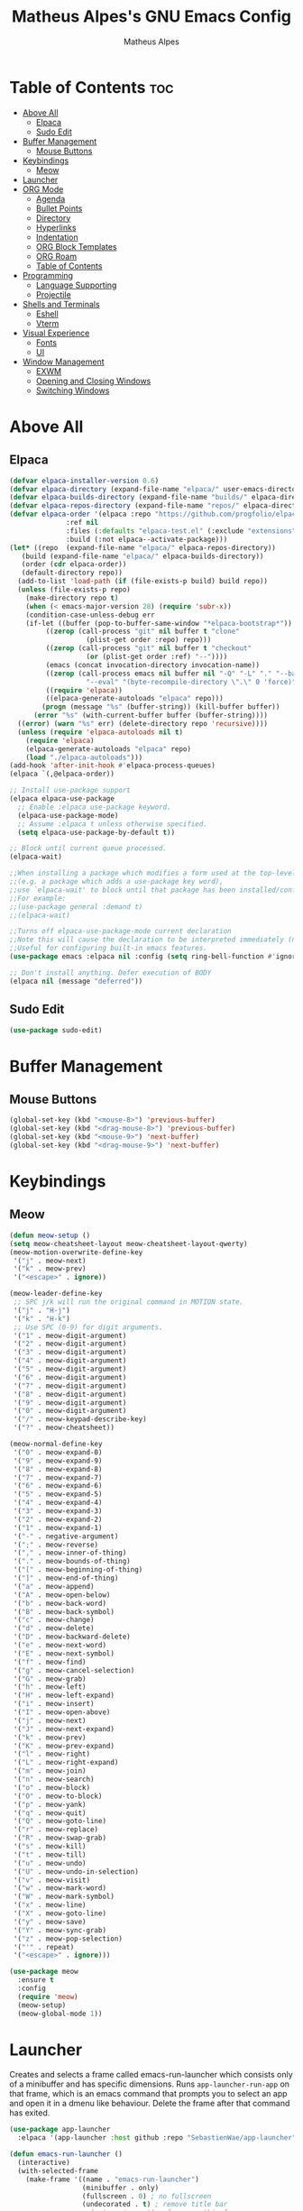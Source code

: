 #+TITLE: Matheus Alpes's GNU Emacs Config
#+AUTHOR: Matheus Alpes
#+DESCRIPTION: Matheus Alpes's personal GNU Emacs config.
#+STARTUP: showeverthing
#+OPTION: toc:2

* Table of Contents :toc:
- [[#above-all][Above All]]
  - [[#elpaca][Elpaca]]
  - [[#sudo-edit][Sudo Edit]]
- [[#buffer-management][Buffer Management]]
  - [[#mouse-buttons][Mouse Buttons]]
- [[#keybindings][Keybindings]]
  - [[#meow][Meow]]
- [[#launcher][Launcher]]
- [[#org-mode][ORG Mode]]
  - [[#agenda][Agenda]]
  - [[#bullet-points][Bullet Points]]
  - [[#directory][Directory]]
  - [[#hyperlinks][Hyperlinks]]
  - [[#indentation][Indentation]]
  - [[#org-block-templates][ORG Block Templates]]
  - [[#org-roam][ORG Roam]]
  - [[#table-of-contents][Table of Contents]]
- [[#programming][Programming]]
  - [[#language-supporting][Language Supporting]]
  - [[#projectile][Projectile]]
- [[#shells-and-terminals][Shells and Terminals]]
  - [[#eshell][Eshell]]
  - [[#vterm][Vterm]]
- [[#visual-experience][Visual Experience]]
  - [[#fonts][Fonts]]
  - [[#ui][UI]]
- [[#window-management][Window Management]]
  - [[#exwm][EXWM]]
  - [[#opening-and-closing-windows][Opening and Closing Windows]]
  - [[#switching-windows][Switching Windows]]

* Above All
** Elpaca
#+begin_src emacs-lisp
  (defvar elpaca-installer-version 0.6)
  (defvar elpaca-directory (expand-file-name "elpaca/" user-emacs-directory))
  (defvar elpaca-builds-directory (expand-file-name "builds/" elpaca-directory))
  (defvar elpaca-repos-directory (expand-file-name "repos/" elpaca-directory))
  (defvar elpaca-order '(elpaca :repo "https://github.com/progfolio/elpaca.git"
				:ref nil
				:files (:defaults "elpaca-test.el" (:exclude "extensions"))
				:build (:not elpaca--activate-package)))
  (let* ((repo  (expand-file-name "elpaca/" elpaca-repos-directory))
	 (build (expand-file-name "elpaca/" elpaca-builds-directory))
	 (order (cdr elpaca-order))
	 (default-directory repo))
    (add-to-list 'load-path (if (file-exists-p build) build repo))
    (unless (file-exists-p repo)
      (make-directory repo t)
      (when (< emacs-major-version 28) (require 'subr-x))
      (condition-case-unless-debug err
	  (if-let ((buffer (pop-to-buffer-same-window "*elpaca-bootstrap*"))
		   ((zerop (call-process "git" nil buffer t "clone"
					 (plist-get order :repo) repo)))
		   ((zerop (call-process "git" nil buffer t "checkout"
					 (or (plist-get order :ref) "--"))))
		   (emacs (concat invocation-directory invocation-name))
		   ((zerop (call-process emacs nil buffer nil "-Q" "-L" "." "--batch"
					 "--eval" "(byte-recompile-directory \".\" 0 'force)")))
		   ((require 'elpaca))
		   ((elpaca-generate-autoloads "elpaca" repo)))
	      (progn (message "%s" (buffer-string)) (kill-buffer buffer))
	    (error "%s" (with-current-buffer buffer (buffer-string))))
	((error) (warn "%s" err) (delete-directory repo 'recursive))))
    (unless (require 'elpaca-autoloads nil t)
      (require 'elpaca)
      (elpaca-generate-autoloads "elpaca" repo)
      (load "./elpaca-autoloads")))
  (add-hook 'after-init-hook #'elpaca-process-queues)
  (elpaca `(,@elpaca-order))

  ;; Install use-package support
  (elpaca elpaca-use-package
    ;; Enable :elpaca use-package keyword.
    (elpaca-use-package-mode)
    ;; Assume :elpaca t unless otherwise specified.
    (setq elpaca-use-package-by-default t))

  ;; Block until current queue processed.
  (elpaca-wait)

  ;;When installing a package which modifies a form used at the top-level
  ;;(e.g. a package which adds a use-package key word),
  ;;use `elpaca-wait' to block until that package has been installed/configured.
  ;;For example:
  ;;(use-package general :demand t)
  ;;(elpaca-wait)

  ;;Turns off elpaca-use-package-mode current declaration
  ;;Note this will cause the declaration to be interpreted immediately (not deferred).
  ;;Useful for configuring built-in emacs features.
  (use-package emacs :elpaca nil :config (setq ring-bell-function #'ignore))

  ;; Don't install anything. Defer execution of BODY
  (elpaca nil (message "deferred"))
#+end_src

** Sudo Edit
#+begin_src emacs-lisp
  (use-package sudo-edit)
#+end_src

* Buffer Management
** Mouse Buttons
#+begin_src emacs-lisp
  (global-set-key (kbd "<mouse-8>") 'previous-buffer)
  (global-set-key (kbd "<drag-mouse-8>") 'previous-buffer)
  (global-set-key (kbd "<mouse-9>") 'next-buffer)
  (global-set-key (kbd "<drag-mouse-9>") 'next-buffer)
#+end_src

* Keybindings
** Meow
#+begin_src emacs-lisp
  (defun meow-setup ()
  (setq meow-cheatsheet-layout meow-cheatsheet-layout-qwerty)
  (meow-motion-overwrite-define-key
   '("j" . meow-next)
   '("k" . meow-prev)
   '("<escape>" . ignore))

  (meow-leader-define-key
   ;; SPC j/k will run the original command in MOTION state.
   '("j" . "H-j")
   '("k" . "H-k")
   ;; Use SPC (0-9) for digit arguments.
   '("1" . meow-digit-argument)
   '("2" . meow-digit-argument)
   '("3" . meow-digit-argument)
   '("4" . meow-digit-argument)
   '("5" . meow-digit-argument)
   '("6" . meow-digit-argument)
   '("7" . meow-digit-argument)
   '("8" . meow-digit-argument)
   '("9" . meow-digit-argument)
   '("0" . meow-digit-argument)
   '("/" . meow-keypad-describe-key)
   '("?" . meow-cheatsheet))

  (meow-normal-define-key
   '("0" . meow-expand-0)
   '("9" . meow-expand-9)
   '("8" . meow-expand-8)
   '("7" . meow-expand-7)
   '("6" . meow-expand-6)
   '("5" . meow-expand-5)
   '("4" . meow-expand-4)
   '("3" . meow-expand-3)
   '("2" . meow-expand-2)
   '("1" . meow-expand-1)
   '("-" . negative-argument)
   '(";" . meow-reverse)
   '("," . meow-inner-of-thing)
   '("." . meow-bounds-of-thing)
   '("[" . meow-beginning-of-thing)
   '("]" . meow-end-of-thing)
   '("a" . meow-append)
   '("A" . meow-open-below)
   '("b" . meow-back-word)
   '("B" . meow-back-symbol)
   '("c" . meow-change)
   '("d" . meow-delete)
   '("D" . meow-backward-delete)
   '("e" . meow-next-word)
   '("E" . meow-next-symbol)
   '("f" . meow-find)
   '("g" . meow-cancel-selection)
   '("G" . meow-grab)
   '("h" . meow-left)
   '("H" . meow-left-expand)
   '("i" . meow-insert)
   '("I" . meow-open-above)
   '("j" . meow-next)
   '("J" . meow-next-expand)
   '("k" . meow-prev)
   '("K" . meow-prev-expand)
   '("l" . meow-right)
   '("L" . meow-right-expand)
   '("m" . meow-join)
   '("n" . meow-search)
   '("o" . meow-block)
   '("O" . meow-to-block)
   '("p" . meow-yank)
   '("q" . meow-quit)
   '("Q" . meow-goto-line)
   '("r" . meow-replace)
   '("R" . meow-swap-grab)
   '("s" . meow-kill)
   '("t" . meow-till)
   '("u" . meow-undo)
   '("U" . meow-undo-in-selection)
   '("v" . meow-visit)
   '("w" . meow-mark-word)
   '("W" . meow-mark-symbol)
   '("x" . meow-line)
   '("X" . meow-goto-line)
   '("y" . meow-save)
   '("Y" . meow-sync-grab)
   '("z" . meow-pop-selection)
   '("'" . repeat)
   '("<escape>" . ignore)))

  (use-package meow
    :ensure t
    :config
    (require 'meow)
    (meow-setup)
    (meow-global-mode 1))
#+end_src

* Launcher
Creates and selects a frame called emacs-run-launcher which consists only of a minibuffer and has specific dimensions. Runs ~app-launcher-run-app~ on that frame, which is an emacs command that prompts you to select an app and open it in a dmenu like behaviour. Delete the frame after that command has exited.
#+begin_src emacs-lisp
  (use-package app-launcher
    :elpaca '(app-launcher :host github :repo "SebastienWae/app-launcher"))

  (defun emacs-run-launcher ()
    (interactive)
    (with-selected-frame 
      (make-frame '((name . "emacs-run-launcher")
                    (minibuffer . only)
                    (fullscreen . 0) ; no fullscreen
                    (undecorated . t) ; remove title bar
                    ;;(auto-raise . t) ; focus on this frame
                    ;;(tool-bar-lines . 0)
                    ;;(menu-bar-lines . 0)
                    (internal-border-width . 10)
                    (width . 80)
                    (height . 11)))
                    (unwind-protect
                      (app-launcher-run-app)
                      (delete-frame))))
#+end_src

Don't forget to create a shortcut for ~emacsclient -cF "((visibility . nil))" -e "(emacs-run-launcher)"~.

* ORG Mode
** Agenda
*** Agenda Files
#+begin_src emacs-lisp
  (setq org-agenda-files '("~/Desktop/Agenda.org"))
#+end_src

*** Priorities
#+begin_src emacs-lisp
  (use-package org-fancy-priorities
    :ensure t
    :diminish
    :hook
      (org-mode . org-fancy-priorities-mode)
    :config
      (setq
        ;; org-fancy-priorities-list '("[A]" "[B]" "[C]")
        ;; org-fancy-priorities-list '("❗" "[B]" "[C]")
        org-fancy-priorities-list '("🈲" "🈺" "🈯")
        org-priority-faces
          '((?A :foreground "#ff6c6b" :weight bold)
            (?B :foreground "#98be65" :weight bold)
            (?C :foreground "#c678dd" :weight bold))
            org-agenda-block-separator 8411))
#+end_src

*** Todo
**** Log Note
#+begin_src emacs-lisp
  (setq org-log-done 'note)
#+end_src

**** Keywords
#+begin_src emacs-lisp
  (setq org-todo-keywords
         '((sequence "TODO" "STUDY SESSION" "DONE" "PROJECT" "STUDY PLAN" "STARTED" "IN PROGRESS" "NEXT" "WAIT" "CANCELED" "BACKLOG" "REVIEW" "FREE")))

  (setq org-todo-keyword-faces
        '(("TODO"          . (:foreground "#a60000"  :weight bold))
          ("STUDY SESSION" . (:foreground "#a0132f"  :weight bold))
          ("DONE"          . (:foreground "#006800"  :weight bold))
          ("PROJECT"       . (:foreground "#2f3f83"  :weight bold))
          ("STUDY PLAN"    . (:foreground "#731c52"  :weight bold))
          ("STARTED"       . (:foreground "#6f5500"  :weight bold))
          ("IN PROGRESS"   . (:foreground "#008899"  :weight bold))
          ("NEXT"          . (:foreground "#005e8b"  :weight bold))
          ("WAIT"          . (:foreground "#808000"  :weight bold))
          ("CANCELED"      . (:foreground "#d00000"  :weight bold))
          ("BACKLOG"       . (:foreground "#7f0000"  :weight bold))
          ("REVIEW"        . (:foreground "#721045"  :weight bold))
          ("FREE"          . (:foreground "#dd22dd"  :weight bold))))

  (setq org-todo-keywords
        '((sequence "TODO(t)" "|" "DONE(d)")
          (sequence "PROJECT(p)" "STARTED(T)" "IN PROGRESS(P)" "NEXT(n)" "WAIT(w)")
          (sequence "STUDY SESSION(s)" "STUDY PLAN(S)" "REVIEW(r)")
          (sequence "BACKLOG(b)" "|" "CANCELED(c)" "FREE(f)")))
#+end_src

*** Visualization
#+begin_src emacs-lisp
  (setq org-agenda-custom-commands
        '(("v" "A better agenda view"
           ((tags "PRIORITY=\"A\""
                  ((org-agenda-skip-function '(org-agenda-skip-entry-if 'todo 'done))
                   (org-agenda-overriding-header "High-priority unfinished tasks:")))
            (tags "PRIORITY=\"B\""
                  ((org-agenda-skip-function '(org-agenda-skip-entry-if 'todo 'done))
                   (org-agenda-overriding-header "Medium-priority unfinished tasks:")))
             (tags "PRIORITY=\"C\""
                  ((org-agenda-skip-function '(org-agenda-skip-entry-if 'todo 'done))
                   (org-agenda-overriding-header "Low-priority unfinished tasks:")))
            (tags "pixote"
                  ((org-agenda-skip-function '(org-agenda-skip-entry-if 'todo 'done))
                   (org-agenda-overriding-header "Pixote-related tasks:")))
            (tags "raizes"
                  ((org-agenda-skip-function '(org-agenda-skip-entry-if 'todo 'done))
                   (org-agenda-overriding-header "Raizes-related tasks:")))
            (tags "artmar"
                  ((org-agenda-skip-function '(org-agenda-skip-entry-if 'todo 'done))
                   (org-agenda-overriding-header "Tasks related to Arthur and Marina:")))
            (agenda "")
            (alltodo "")))))
#+end_src

** Bullet Points
#+begin_src emacs-lisp
  (add-hook 'org-mode-hook 'org-indent-mode)
  (use-package org-bullets)
  (add-hook 'org-mode-hook (lambda () (org-bullets-mode 1)))
#+end_src

** Directory
#+begin_src emacs-lisp
  (setq org-directory "~/Desktop/")
#+end_src

** Hyperlinks
Use this to open new ORG or ORG Roam hyperlinks in the same window instead of creating another one.
#+begin_src emacs-lisp
  (setf (cdr (assoc 'file org-link-frame-setup)) 'find-file)
#+end_src

** Indentation
#+begin_src emacs-lisp
  (electric-indent-mode -1)
#+end_src

** ORG Block Templates
| Typing the below + TAB | Expands to ...                          |
|------------------------+-----------------------------------------|
| <a                     | '#+BEGIN_EXPORT ascii' … '#+END_EXPORT  |
| <c                     | '#+BEGIN_CENTER' … '#+END_CENTER'       |
| <C                     | '#+BEGIN_COMMENT' … '#+END_COMMENT'     |
| <e                     | '#+BEGIN_EXAMPLE' … '#+END_EXAMPLE'     |
| <E                     | '#+BEGIN_EXPORT' … '#+END_EXPORT'       |
| <h                     | '#+BEGIN_EXPORT html' … '#+END_EXPORT'  |
| <l                     | '#+BEGIN_EXPORT latex' … '#+END_EXPORT' |
| <q                     | '#+BEGIN_QUOTE' … '#+END_QUOTE'         |
| <s                     | '#+BEGIN_SRC' … '#+END_SRC'             |
| <v                     | '#+BEGIN_VERSE' … '#+END_VERSE'         |

#+begin_src emacs-lisp
  (require 'org-tempo)
#+end_src

** ORG Roam
Just make sure you've got a C compiler installed like ~gcc~.

#+begin_src emacs-lisp
  (use-package org-roam
    :ensure t
    :custom
    (org-roam-directory "~/Notes")
    (org-roam-completion-everywhere t)
    (org-roam-capture-templates
     '(("d" "default" plain
        "\n%?"
        :if-new (file+head "%<%Y%m%d%H%M%S>-${slug}.org" "#+title: ${title}\n#+date: %U\n\n")
        :unnarrowed t)
       ("b" "book notes (ABNT)" plain
        (file "~/Notes/Templates/BookNotes.org")
        :if-new (file+head "%<%Y%m%d%H%M%S>-${slug}.org" "#+title: ${title}\n#+filetags: Book\n#+date: %U\n\n")
        :unnarrowed t)
       ("c" "cornell" plain
        (file "~/Notes/Templates/CornellNotes.org")
        :if-new (file+head "%<%Y%m%d%H%M%S>-${slug}.org" "#+title: ${title}\n#+filetags: Study\n#+date: %U\n\n")
        :unnarrowed t)
       ("p" "project" plain
        "\n* PROJECT ${title} :toc:\n* Goals\n- [ ] %?\n- [ ] \n- [ ] \n\n* Roadmap\n** 1st Step\n- \n\n** 2nd Step\n -\n\n** 3rd Step\n- \n\n"
        :if-new (file+head "%<%Y%m%d%H%M%S>-${slug}.org" "#+title: ${title}\n#+option: toc:3\n#+filetags: Project\n#+date: %U\n\n")
        :unnarrowed t)
       ("s" "study plan" plain
        "\n* STUDY PLAN ${title} :toc:\n* Competence Aims\n- [ ] %?\n- [ ] \n- [ ] \n\n* Roadmap\n** 1st Step\n- \n\n** 2nd Step\n -\n\n** 3rd Step\n- \n\n"
        :if-new (file+head "%<%Y%m%d%H%M%S>-${slug}.org" "#+title: ${title}\n#+option: toc:3\n#+filetags: Plan\n#+date: %U\n\n")
        :unnarrowed t)))
    (org-roam-dailies-capture-templates
      '(("d" "default" entry "* %<%I:%M %p>: %?"
         :if-new (file+head "%<%Y-%m-%d>.org" "#+title: %<%Y-%m-%d>\n"))))
           :bind (("C-c n l" . org-roam-buffer-toggle)
           ("C-c n f" . org-roam-node-find)
           ("C-c n i" . org-roam-node-insert)
           ("C-c n h" . org-id-get-create)
           ("C-c n a" . org-roam-alias-add)
           :map org-mode-map
           ("C-M-i" . completion-at-point)
           :map org-roam-dailies-map
           ("Y" . org-roam-dailies-capture-yesterday)
           ("T" . org-roam-dailies-capture-tomorrow))
    :bind-keymap
    ("C-c n d" . org-roam-dailies-map)
    :config
    (require 'org-roam-dailies)
    (org-roam-db-autosync-mode)
    (org-roam-setup))
#+end_src

** Table of Contents
#+begin_src emacs-lisp
  (use-package toc-org
    :commands toc-org-enable
    :init (add-hook 'org-mode-hook 'toc-org-enable))
#+end_src

* Programming
** Language Supporting
*** Syntax Checker (Flycheck)
#+begin_src emacs-lisp
  (use-package flycheck
  :ensure t
  :defer t
  :diminish
  :init (global-flycheck-mode))
#+end_src

** Projectile
#+begin_src emacs-lisp
  (use-package projectile
    :diminish
    :config
    (projectile-mode 1))
#+end_src

* Shells and Terminals
** Eshell
#+begin_src emacs-lisp
  (use-package eshell-syntax-highlighting
    :after esh-mode
    :config
    (eshell-syntax-highlighting-global-mode +1))

  ;; eshell-syntax-highlighting -- adds fish/zsh-like syntax highlighting.
  ;; eshell-rc-script -- your profile for eshell; like a bashrc for eshell.
  ;; eshell-aliases-file -- sets an aliases file for the eshell.
  
  (setq eshell-rc-script (concat user-emacs-directory "eshell/profile")
        eshell-aliases-file (concat user-emacs-directory "eshell/aliases")
        eshell-history-size 5000
        eshell-buffer-maximum-lines 5000
        eshell-hist-ignoredups t
        eshell-scroll-to-bottom-on-input t
        eshell-destroy-buffer-when-process-dies t
        eshell-visual-commands'("bash" "fish" "htop" "ssh" "top" "zsh"))
#+end_src

** Vterm
Make sure to install ~build-essential~, ~cmake~, ~libtool~, ~libtool-bin~, ~libvterm~ and ~elpa-vterm~ on Debian just to avoid random possible errors.
  
#+begin_src emacs-lisp
  (use-package vterm
    :config
    (setq shell-file-name "/bin/bash"
          vterm-max-scrollback 5000))

  (use-package vterm-toggle
    :after vterm
    :config
    (setq vterm-toggle-fullscreen-p nil)
    (setq vterm-toggle-scope 'project)
    (add-to-list 'display-buffer-alist
                 '((lambda (buffer-or-name _)
                       (let ((buffer (get-buffer buffer-or-name)))
                         (with-current-buffer buffer
                           (or (equal major-mode 'vterm-mode)
                               (string-prefix-p vterm-buffer-name (buffer-name buffer))))))
                    (display-buffer-reuse-window display-buffer-at-bottom)
                    ;;(display-buffer-reuse-window display-buffer-in-direction)
                    ;;display-buffer-in-direction/direction/dedicated is added in emacs27
                    ;;(direction . bottom)
                    ;;(dedicated . t) ;dedicated is supported in emacs27
                    (reusable-frames . visible)
                    (window-height . 0.3))))

  (global-set-key (kbd "s-v") 'vterm-toggle)
#+end_src

* Visual Experience
** Fonts
*** Emojify
#+begin_src emacs-lisp
  (use-package emojify
    :config
    (when (member "Noto Color Emoji" (font-family-list))
      (set-fontset-font
        t 'symbol (font-spec :family "Noto Color Emoji") nil 'prepend))
    (setq emojify-display-style 'unicode)
    (setq emojify-emoji-styles '(unicode))
    (bind-key* (kbd "C-c p") #'emojify-insert-emoji)) 
#+end_src

*** Font Faces
#+begin_src emacs-lisp
  (set-face-attribute 'default nil
		      :font "Mononoki Nerd Font Mono"
		      :height 120
		      :weight 'medium)
  (set-face-attribute 'variable-pitch nil
		      :font "Ubuntu Nerd Font"
		      :height 140
		      :weight 'medium)
  (set-face-attribute 'fixed-pitch nil
		      :font "Mononoki Nerd Font Mono"
		      :height 120
		      :weight 'medium)
  (add-to-list 'default-frame-alist '(font . "Mononoki Nerd Font Mono-12"))
  (setq-default line-spacing 0.12)
#+end_src

*** Zooming In/Out
#+begin_src emacs-lisp
  (global-set-key (kbd "C-=") 'text-scale-increase)
  (global-set-key (kbd "C--") 'text-scale-decrease)
  (global-set-key (kbd "<C-wheel-up>") 'text-scale-increase)
  (global-set-key (kbd "<C-wheel-down>") 'text-scale-decrease)
#+end_src

** UI
*** Dashboard
#+begin_src emacs-lisp
(use-package dashboard
  :ensure t 
  :init
  (setq initial-buffer-choice 'dashboard-open)
  (setq dashboard-set-heading-icons t)
  (setq dashboard-set-file-icons t)
  (setq dashboard-banner-logo-title "OMNIA IN GLORIAM DEI FACITE")
  ;;(setq dashboard-startup-banner 'logo) ;; use standard emacs logo as banner
  (setq dashboard-startup-banner "~/.emacs.d/dashboard.png")  ;; use custom image as banner
  (setq dashboard-center-content nil) ;; set to 't' for centered content
  (setq dashboard-items '((recents . 5)
                          (agenda . 5 )
                          (bookmarks . 3)
                          (projects . 3)
                          (registers . 3)))
  :custom
  (dashboard-modify-heading-icons '((recents . "file-text")
                                    (bookmarks . "book")))
  :config
  (dashboard-setup-startup-hook))
#+end_src

*** Icons
#+begin_src emacs-lisp
  (use-package all-the-icons
    :ensure t
    :if (display-graphic-p))

  (use-package all-the-icons-dired
    :hook (dired-mode . (lambda () (all-the-icons-dired-mode t))))
 #+end_src

*** Rainbow Mode
#+begin_src emacs-lisp
  (use-package rainbow-mode
    :diminish
    :hook 
    ((org-mode prog-mode) . rainbow-mode))
#+end_src

*** Status Bar
#+begin_src emacs-lisp
  (use-package diminish)
#+end_src

*** Theme
#+begin_src emacs-lisp
  (load-theme 'modus-vivendi t)
#+end_src

*** Vanilla changes
#+begin_src emacs-lisp
  (menu-bar-mode -1)
  (tool-bar-mode -1)
  (scroll-bar-mode -1)
#+end_src

* Window Management
** EXWM
#+begin_src emacs-lisp
  ;; Focus follows mouse
  (setq mouse-autoselect-window t
        focus-follows-mouse t)

  (defun alpes/exwm-update-class ()
    (exwm-workspace-rename-buffer exwm-class-name))

  (use-package exwm
    :config
    (require 'exwm)

    ;; Set correct resolution
    (require 'exwm-randr)
    (exwm-randr-enable)
    (add-hook 'exwm-randr-screen-change-hook
              (lambda ()
                (start-process-shell-command
                 "xrandr" nil "xrandr --output eDP1 --off --output HDMI1 --primary --mode 1920x1080")))

    ;; Workspaces 
    (setq exwm-workspace-number 5)

    ;; Forcing Tiling
    (setq exwm-manage-force-tiling t)

    ;; Keys to pass through to Emacs
    (setq exwm-input-prefix-keys
          '(?\C-x
            ?\C-u
            ?\C-h
            ?\M-x
            ?\M-`
            ?\M-&
            ?\M-:
            ?\C-\M-j
            ?\C-\ ))

    ;; Ctrl + Q will enable the next key to be sent directly
    (define-key exwm-mode-map [?\C-q] 'exwm-input-send-next-key)

    ;; Global Keybindings
    (setq exwm-input-global-keys
          ;; Reset to line mode
          `(([?\s-r] . exwm-reset)

            ;; Launch apps via shell
            ([?\s-&] . (lambda (command)
                         (interactive (list (read-shell-command "$ ")))
                         (start-process-shell-command command nil command)))

            ;; Switch workspace
            ([?\s-w] . exwm-workspace-switch)

            ;; Switch workspace using number keys
            ,@(mapcar (lambda (i)
                        `(,(kbd (format "s-%d" i)) .
                          (lambda ()
                            (interactive)
                            (exwm-workspace-switch-create , i))))
                      (number-sequence 0 9))))
    (exwm-enable))
#+end_src

** Opening and Closing Windows
#+begin_src emacs-lisp
  (global-set-key (kbd "s-<return>") 'split-window-horizontally)
  (global-set-key (kbd "C-s-<return>") 'split-window-vertically)
  (global-set-key (kbd "s-q") 'delete-window)
#+end_src

** Switching Windows
#+begin_src emacs-lisp
  (global-set-key (kbd "s-h") 'windmove-left)
  (global-set-key (kbd "s-l") 'windmove-right)
  (global-set-key (kbd "s-k") 'windmove-up)
  (global-set-key (kbd "s-j") 'windmove-down)
  #+end_src
